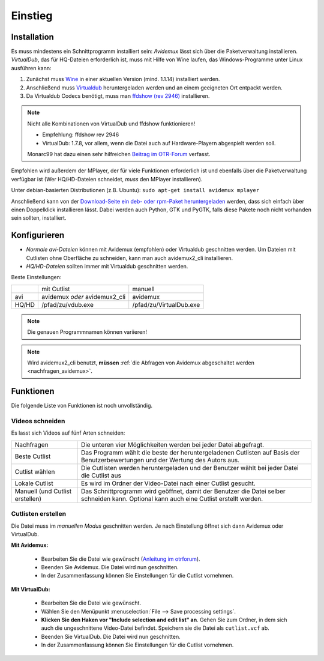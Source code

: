 Einstieg
========

Installation
############

Es muss mindestens ein Schnittprogramm installiert sein: *Avidemux* lässt sich über die Paketverwaltung installieren. *VirtualDub*, das für HQ-Dateien erforderlich ist, muss mit Hilfe von Wine laufen, das Windows-Programme unter Linux ausführen kann:

1. Zunächst muss `Wine <http://www.winehq.org/download/>`_ in einer aktuellen Version (mind. 1.1.14) installiert werden.
2. Anschließend muss `Virtualdub <http://sourceforge.net/project/showfiles.php?group_id=9649&package_id=9727&release_id=576135>`_ heruntergeladen werden und an einem geeigneten Ort entpackt werden.
3. Da Virtualdub Codecs benötigt, muss man `ffdshow (rev 2946) <http://sourceforge.net/projects/ffdshow-tryout/files/SVN%20builds%20by%20clsid/ffdshow_rev2946_20090515_clsid.exe>`_ installieren.

.. note:: 
  Nicht alle Kombinationen von VirtualDub und ffdshow funktionieren! 
  
  * Empfehlung: ffdshow rev 2946
  * VirtualDub: 1.7.8, vor allem, wenn die Datei auch auf Hardware-Playern abgespielt werden soll.

  Monarc99 hat dazu einen sehr hilfreichen `Beitrag im OTR-Forum <http://www.otrforum.com/showpost.php?p=247925&postcount=56>`_ verfasst.

Empfohlen wird außerdem der MPlayer, der für viele Funktionen erforderlich ist und ebenfalls über die Paketverwaltung verfügbar ist (Wer HQ/HD-Dateien schneidet, *muss* den MPlayer installieren).

Unter debian-basierten Distributionen (z.B. Ubuntu): ``sudo apt-get install avidemux mplayer``

Anschließend kann von der `Download-Seite ein deb- oder rpm-Paket heruntergeladen <http://code.google.com/p/otr-verwaltung/downloads/list>`_ werden, dass sich einfach über einen Doppelklick installieren lässt. Dabei werden auch Python, GTK und PyGTK, falls diese Pakete noch nicht vorhanden sein sollten, installiert.

Konfigurieren
#############

* *Normale avi-Dateien* können mit Avidemux (empfohlen) oder Virtualdub geschnitten werden. Um Dateien mit Cutlisten ohne Oberfläche zu schneiden, kann man auch avidemux2_cli installieren.
* *HQ/HD-Dateien* sollten immer mit Virtualdub geschnitten werden.

Beste Einstellungen:

+--------+--------------------------------+---------------------------+
|        |  mit Cutlist                   | manuell                   |
+--------+--------------------------------+---------------------------+
| avi    |  avidemux *oder* avidemux2_cli | avidemux                  |
+--------+--------------------------------+---------------------------+
| HQ/HD  |  /pfad/zu/vdub.exe             | /pfad/zu/VirtualDub.exe   |
+--------+--------------------------------+---------------------------+

.. note:: Die genauen Programmnamen können variieren!

.. note:: Wird avidemux2_cli benutzt, **müssen** :ref:`die Abfragen von Avidemux abgeschaltet werden <nachfragen_avidemux>`.

Funktionen
##########

Die folgende Liste von Funktionen ist noch unvollständig.

Videos schneiden
++++++++++++++++

Es lasst sich Videos auf fünf Arten schneiden:

=================================  ==============
Nachfragen                         Die unteren vier Möglichkeiten werden bei jeder Datei abgefragt.
Beste Cutlist                      Das Programm wählt die beste der heruntergeladenen Cutlisten auf Basis der Benutzerbewertungen und der Wertung des Autors aus.

Cutlist wählen                     Die Cutlisten werden heruntergeladen und der Benutzer wählt bei jeder Datei die Cutlist aus
Lokale Cutlist                     Es wird im Ordner der Video-Datei nach einer Cutlist gesucht.

Manuell (und Cutlist erstellen)    Das Schnittprogramm wird geöffnet, damit der Benutzer die Datei selber schneiden kann. Optional kann auch eine Cutlist erstellt werden.
=================================  ==============

Cutlisten erstellen
+++++++++++++++++++

Die Datei muss im *manuellen Modus* geschnitten werden. Je nach Einstellung öffnet sich dann Avidemux oder VirtualDub.

**Mit Avidemux:**

  * Bearbeiten Sie die Datei wie gewünscht (`Anleitung im otrforum <http://www.otrforum.com/showpost.php?p=211693&postcount=3>`_).
  * Beenden Sie Avidemux. Die Datei wird nun geschnitten.
  * In der Zusammenfassung können Sie Einstellungen für die Cutlist vornehmen.

**Mit VirtualDub:**

  * Bearbeiten Sie die Datei wie gewünscht.
  * Wählen Sie den Menüpunkt :menuselection:`File --> Save processing settings`.
  * **Klicken Sie den Haken vor "Include selection and edit list" an**. Gehen Sie zum Ordner, in dem sich auch die ungeschnittene Video-Datei befindet. Speichern sie die Datei als ``cutlist.vcf`` ab.
  * Beenden Sie VirtualDub. Die Datei wird nun geschnitten.
  * In der Zusammenfassung können Sie Einstellungen für die Cutlist vornehmen.


